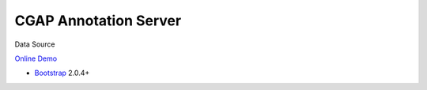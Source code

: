 CGAP Annotation Server
==================================

Data Source

`Online Demo <https://uxsolutions.github.io/bootstrap-datepicker>`_


* `Bootstrap`_ 2.0.4+

.. _Bootstrap: https://getbootstrap.com/


